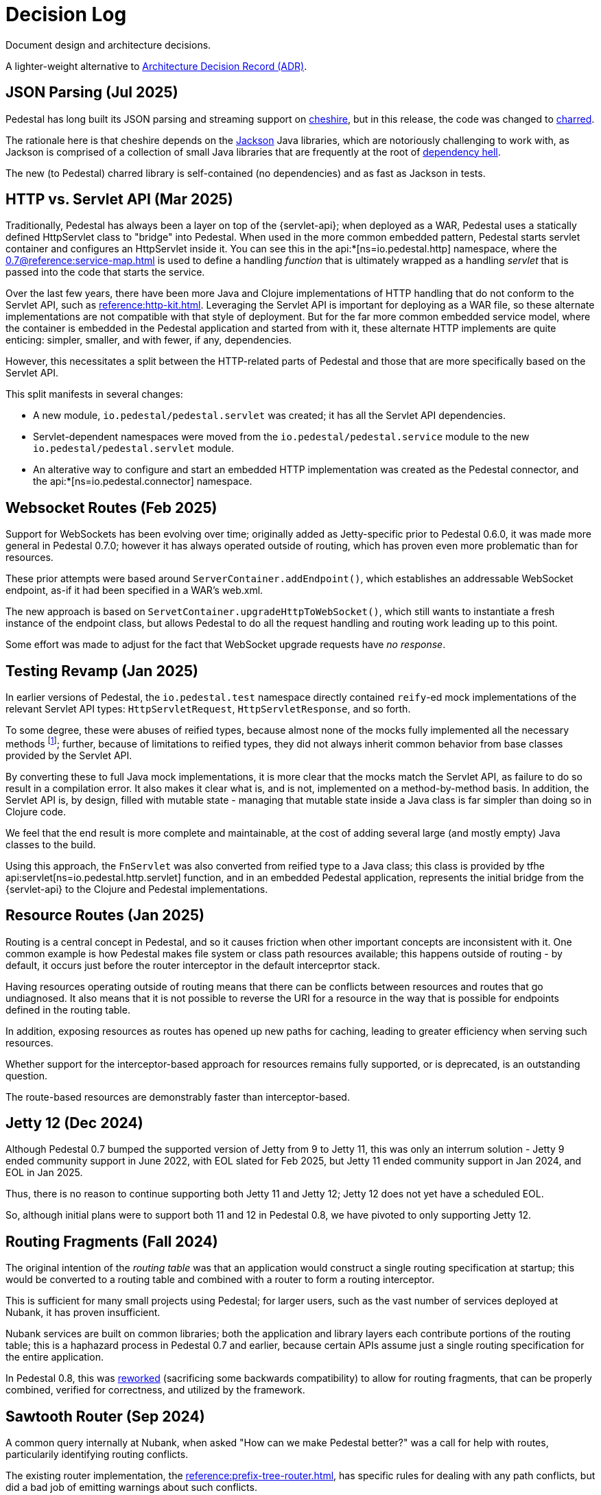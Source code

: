 = Decision Log

Document design and architecture decisions.

A lighter-weight alternative to
https://github.com/joelparkerhenderson/architecture-decision-record[Architecture Decision Record (ADR)].

== JSON Parsing (Jul 2025)

Pedestal has long built its JSON parsing and streaming support on
https://github.com/dakrone/cheshire[cheshire], but in this release, the code was changed
to https://github.com/cnuernber/charred[charred].

The rationale here is that cheshire depends on the
https://github.com/FasterXML/jackson[Jackson] Java libraries, which are
notoriously challenging to work with, as Jackson is comprised of a collection of small Java libraries that
are frequently at the root of https://en.wikipedia.org/wiki/Dependency_hell[dependency hell].

The new (to Pedestal) charred library is self-contained (no dependencies) and as fast as Jackson
in tests.

== HTTP vs. Servlet API (Mar 2025)

Traditionally, Pedestal has always been a layer on top of the {servlet-api}; when deployed as a WAR,
Pedestal uses a statically defined HttpServlet class to "bridge" into Pedestal.  When used in
the more common embedded pattern, Pedestal starts servlet container and configures an HttpServlet
inside it. You can see this in the
api:*[ns=io.pedestal.http] namespace, where the xref:0.7@reference:service-map.adoc[] is used to define a
handling _function_ that is ultimately wrapped as a handling _servlet_ that is passed into the code
that starts the service.

Over the last few years, there have been more Java and Clojure implementations of HTTP handling that do not conform to
the Servlet API, such as xref:reference:http-kit.adoc[].  Leveraging the Servlet API is important for
deploying as a WAR file, so these alternate implementations are not compatible with that style of deployment.
But for the far more common embedded service model, where the container is embedded in the Pedestal application and
started from with it, these alternate HTTP implements
are quite enticing: simpler, smaller, and with fewer, if any, dependencies.

However, this necessitates a split between the HTTP-related parts of Pedestal and those that are more
specifically based on the Servlet API.

This split manifests in several changes:

* A new module, `io.pedestal/pedestal.servlet` was created; it has all the Servlet API dependencies.
* Servlet-dependent namespaces were moved from the `io.pedestal/pedestal.service` module  to  the new `io.pedestal/pedestal.servlet` module.
* An alterative way to configure and start an embedded HTTP implementation was created as the Pedestal connector,
  and the api:*[ns=io.pedestal.connector] namespace.

== Websocket Routes (Feb 2025)

Support for WebSockets has been evolving over time; originally added as Jetty-specific prior to Pedestal 0.6.0, it was made more general in Pedestal 0.7.0; however it has always operated outside of
routing, which has proven even more problematic than for resources.

These prior attempts were based around `ServerContainer.addEndpoint()`, which establishes
an addressable WebSocket endpoint, as-if it had been specified in a WAR's web.xml.

The new approach is based on `ServetContainer.upgradeHttpToWebSocket()`, which still wants to instantiate a fresh
instance of the endpoint class, but allows Pedestal to do all the request handling and routing work leading up to
this point.

Some effort was made to adjust for the fact that WebSocket upgrade requests have _no response_.

== Testing Revamp (Jan 2025)

In earlier versions of Pedestal, the `io.pedestal.test` namespace directly contained `reify`-ed mock
implementations of the relevant Servlet API types: `HttpServletRequest`, `HttpServletResponse`, and so forth.

To some degree, these were abuses of reified types, because almost none of the mocks fully implemented all the
necessary methods footnote:[Clojure allows you to only partially implement an interface in a nominally concrete type.]; further, because of limitations to reified types, they did not always inherit common
behavior from base classes provided by the Servlet API.

By converting these to full Java mock implementations, it is more clear that the mocks match the Servlet API,
as failure to do so result in a compilation error. It also makes it clear what is, and is not, implemented
on a method-by-method basis. In addition, the Servlet API is, by design, filled with mutable state - managing
that mutable state inside a Java class is far simpler than doing so in Clojure code.

We feel that the end result is more complete and maintainable, at the cost of adding several large (and mostly
empty) Java classes to the build.

Using this approach, the `FnServlet` was also converted from reified type to a Java class; this class
is provided by tfhe api:servlet[ns=io.pedestal.http.servlet] function, and in an embedded Pedestal application,
represents the initial bridge from the {servlet-api} to the Clojure and Pedestal implementations.

== Resource Routes (Jan 2025)

Routing is a central concept in Pedestal, and so it causes friction when other important concepts
are inconsistent with it.  One common example is how Pedestal makes file system or class path resources
available; this happens outside of routing - by default, it occurs just before the router interceptor
in the default interceprtor stack.

Having resources operating outside of routing means that there can be conflicts between resources and routes that go undiagnosed.  It also means that it is not possible to
reverse the URI for a resource in the way that is possible for endpoints defined in the routing table.

In addition, exposing resources as routes has opened up new paths for caching, leading to greater
efficiency when serving such resources.

Whether support for the interceptor-based approach for resources remains fully supported, or is
deprecated, is an outstanding question.

The route-based resources are demonstrably faster than interceptor-based.

== Jetty 12 (Dec 2024)

Although Pedestal 0.7 bumped the supported version of Jetty from 9 to Jetty 11, this was
only an interrum solution - Jetty 9 ended community support in June 2022, with EOL slated for Feb 2025,
but Jetty 11 ended community support in Jan 2024, and EOL in Jan 2025.

Thus, there is no reason to continue supporting both Jetty 11 and Jetty 12; Jetty 12 does
not yet have a scheduled EOL.

So, although initial plans were to support both 11 and 12 in Pedestal 0.8, we have pivoted to
only supporting Jetty 12.

== Routing Fragments (Fall 2024)

The original intention of the _routing table_ was that an application would construct a single
routing specification at startup; this would be converted to a routing table and combined with a router to
form a routing interceptor.

This is sufficient for many small projects using Pedestal; for larger users, such as the vast number of services deployed at Nubank, it has proven insufficient.

Nubank services are built on common libraries; both the application and library layers each contribute
portions of the routing table; this is a haphazard process in Pedestal 0.7 and earlier, because
certain APIs assume just a single routing specification for the entire application.


In Pedestal 0.8, this was
xref:reference:routing-changes.adoc[reworked]
(sacrificing some backwards compatibility) to allow
for routing fragments, that can be properly combined, verified for correctness, and utilized
by the framework.

== Sawtooth Router (Sep 2024)

A common query internally at Nubank, when asked "How can we make Pedestal better?" was a call for help with
routes, particularily identifying routing conflicts.

The existing router implementation, the
xref:reference:prefix-tree-router.adoc[],
has specific rules for dealing with any path conflicts, but did a bad job of emitting warnings
about such conflicts.

xref:reference:sawtooth-router.adoc[Sawtooth]
was created to address these concerns; it's behavior when conflicts occur is not defined
(in the sense that when there are path conflicts, we don't specify which path will be selected), but
Sawtooth was designed to do a good job of identifying routing conflicts.

Sawtooth also avoids route conflicts by expressly preferring literal routes over routes
with path parameters.

Although the original goal was to create a router that was as fast, or faster, than
prefix tree, that turned out to be difficult to achieve footnote:[There was a long series of
attempted optimizations to address this, which bore very limited fruit.];
Sawtooth is nearly as fast as Prefix Tree, with a difference in micro-seconds per routing execution.

The final decision was whether to make sawtooth the _default_ router; this seemed acceptible
given its reasonable performance, and improved ergonomics.  The other routers, prefix tree included,
continue to exist for backwards compatibility reasons, and to support cases where Sawtooth
is not the best fit.





